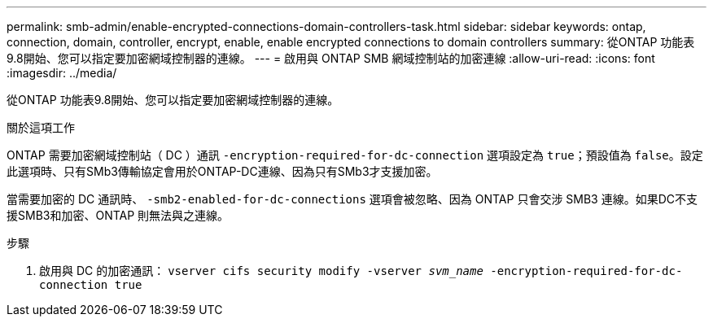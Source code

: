 ---
permalink: smb-admin/enable-encrypted-connections-domain-controllers-task.html 
sidebar: sidebar 
keywords: ontap, connection, domain, controller, encrypt, enable, enable encrypted connections to domain controllers 
summary: 從ONTAP 功能表9.8開始、您可以指定要加密網域控制器的連線。 
---
= 啟用與 ONTAP SMB 網域控制站的加密連線
:allow-uri-read: 
:icons: font
:imagesdir: ../media/


[role="lead"]
從ONTAP 功能表9.8開始、您可以指定要加密網域控制器的連線。

.關於這項工作
ONTAP 需要加密網域控制站（ DC ）通訊 `-encryption-required-for-dc-connection` 選項設定為 `true`；預設值為 `false`。設定此選項時、只有SMb3傳輸協定會用於ONTAP-DC連線、因為只有SMb3才支援加密。

當需要加密的 DC 通訊時、 `-smb2-enabled-for-dc-connections` 選項會被忽略、因為 ONTAP 只會交涉 SMB3 連線。如果DC不支援SMB3和加密、ONTAP 則無法與之連線。

.步驟
. 啟用與 DC 的加密通訊： `vserver cifs security modify -vserver _svm_name_ -encryption-required-for-dc-connection true`

